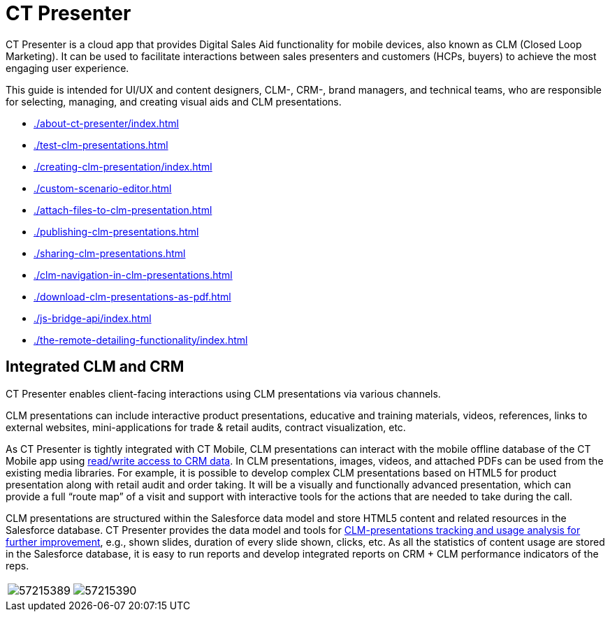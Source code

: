 = CT Presenter

CT Presenter is a cloud app that provides Digital Sales Aid functionality for mobile devices, also known as CLM (Closed Loop Marketing). It can be used to facilitate interactions between sales presenters and customers (HCPs, buyers) to achieve the most engaging user experience.

This guide is intended for UI/UX and content designers, CLM-, CRM-, brand managers, and technical teams, who are responsible for selecting, managing, and creating visual aids and CLM presentations.

* xref:./about-ct-presenter/index.adoc[]
* xref:./test-clm-presentations.adoc[]
* xref:./creating-clm-presentation/index.adoc[]
* xref:./custom-scenario-editor.adoc[]
* xref:./attach-files-to-clm-presentation.adoc[]
* xref:./publishing-clm-presentations.adoc[]
* xref:./sharing-clm-presentations.adoc[]
* xref:./clm-navigation-in-clm-presentations.adoc[]
* xref:./download-clm-presentations-as-pdf.adoc[]
* xref:./js-bridge-api/index.adoc[]
* xref:./the-remote-detailing-functionality/index.adoc[]

[[h2_741641000]]
== Integrated CLM and CRM

CT Presenter enables client-facing interactions using CLM presentations via various channels.

CLM presentations can include interactive product presentations, educative and training materials, videos, references, links to external websites, mini-applications for trade & retail audits, contract visualization, etc.

As CT Presenter is tightly integrated with CT Mobile, CLM presentations can interact with the mobile offline database of the CT Mobile app using xref:ios/ct-presenter/js-bridge-api/index.adoc[read/write access to CRM data]. In CLM presentations, images, videos, and attached PDFs can be used from the existing media libraries. For example, it is possible to develop complex CLM presentations based on HTML5 for product presentation along with
retail audit and order taking. It will be a visually and functionally advanced presentation, which can provide a full “route map” of a visit and support with interactive tools for the actions that are needed to take during the call.

CLM presentations are structured within the Salesforce data model and store HTML5 content and related resources in the Salesforce database. CT Presenter provides the data model and tools for xref:ios/ct-presenter/about-ct-presenter/clm-scheme/clm-applicationstats.adoc[CLM-presentations tracking and usage analysis for further improvement], e.g., shown slides, duration of every slide shown, clicks, etc. As all the statistics of content usage are stored in the Salesforce database, it is easy to run reports and develop integrated reports on CRM {plus} CLM performance indicators of the reps.

[cols=",",frame="none",grid="none"]
|===
|image:57215389.png[]
|image:57215390.png[]
|===
